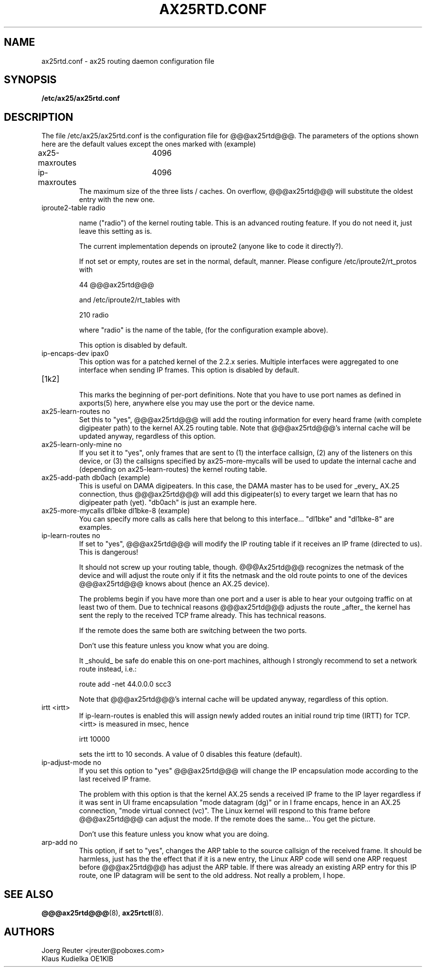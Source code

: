 .TH AX25RTD.CONF 5 "11 November 2003" Linux "Linux Programmer's Manual"
.SH NAME
ax25rtd.conf \- ax25 routing daemon configuration file
.SH SYNOPSIS
.B /etc/ax25/ax25rtd.conf
.SH DESCRIPTION


The file /etc/ax25/ax25rtd.conf is the configuration file for @@@ax25rtd@@@.
The parameters of the options shown here are the default values except the
ones marked with (example)
.PP
ax25-maxroutes	4096
.TP
ip-maxroutes	4096
The maximum size of the three lists / caches. On overflow,
@@@ax25rtd@@@ will substitute the oldest entry with the new one.
.TP
iproute2-table radio

name ("radio") of the kernel routing table. This is an advanced
routing feature. If you do not need it, just leave this setting as is.

The current implementation  depends on iproute2 (anyone like to code it
directly?).

If not set or empty, routes are set in the normal, default, manner.
Please configure /etc/iproute2/rt_protos with

  44      @@@ax25rtd@@@

and /etc/iproute2/rt_tables with

  210     radio

where "radio" is the name of the table, (for the configuration example above).

This option is disabled by default.
.TP
ip-encaps-dev ipax0
This option was for a patched kernel of the 2.2.x series. Multiple interfaces
were aggregated to one interface when sending IP frames. This option is
disabled by default.
.TP
[1k2]
.br
This marks the beginning of per-port definitions. Note that
you have to use port names as defined in axports(5) here,
anywhere else you may use the port or the device name.
.TP
ax25-learn-routes no
Set this to "yes", @@@ax25rtd@@@ will add the routing information
for every heard frame (with complete digipeater path) to the
kernel AX.25 routing table. Note that @@@ax25rtd@@@'s internal cache
will be updated anyway, regardless of this option.
.TP
ax25-learn-only-mine no
If you set it to "yes", only frames that are sent to (1) the
interface callsign, (2) any of the listeners on this device, or
(3) the callsigns specified by ax25-more-mycalls will be used
to update the internal cache and (depending on
ax25-learn-routes) the kernel routing table.
.TP
ax25-add-path db0ach	(example)
This is useful on DAMA digipeaters. In this case, the DAMA
master has to be used for _every_ AX.25 connection, thus
@@@ax25rtd@@@ will add this digipeater(s) to every target we learn
that has no digipeater path (yet). "db0ach" is just an
example here.
.TP
ax25-more-mycalls dl1bke dl1bke-8	(example)
You can specify more calls as calls here that belong to
this interface... "dl1bke" and "dl1bke-8" are examples.
.TP
ip-learn-routes no
If set to "yes", @@@ax25rtd@@@ will modify the IP routing table if it
receives an IP frame (directed to us). This is dangerous!

It should not screw up your routing table, though. @@@Ax25rtd@@@
recognizes the netmask of the device and will adjust the route
only if it fits the netmask and the old route points to
one of the devices @@@ax25rtd@@@ knows about (hence an AX.25 device).

The problems begin if you have more than one port and a user
is able to hear your outgoing traffic on at least two of them.
Due to technical reasons @@@ax25rtd@@@ adjusts the route _after_ the
kernel has sent the reply to the received TCP frame already.
This has technical reasons.

If the remote does the same both are switching between the two
ports.

Don't use this feature unless you know what you are doing.

It _should_ be safe do enable this on one-port machines, although
I strongly recommend to set a network route instead, i.e.:

	route add -net 44.0.0.0 scc3

Note that @@@ax25rtd@@@'s internal cache will be updated anyway,
regardless of this option.
.TP
irtt <irtt>
If ip-learn-routes is enabled this will assign newly added
routes an initial round trip time (IRTT) for TCP. <irtt>
is measured in msec, hence

	irtt 10000

sets the irtt to 10 seconds. A value of 0 disables this
feature (default).
.TP
ip-adjust-mode no
If you set this option to "yes" @@@ax25rtd@@@ will change the IP
encapsulation mode according to the last received IP frame.

The problem with this option is that the kernel AX.25 sends
a received IP frame to the IP layer regardless if it was
sent in UI frame encapsulation "mode datagram (dg)" or
in I frame encaps, hence in an AX.25 connection, "mode virtual
connect (vc)". The Linux kernel will respond to this frame
before @@@ax25rtd@@@ can adjust the mode. If the remote does the
same... You get the picture.

Don't use this feature unless you know what you are doing.
.TP
arp-add	no
This option, if set to "yes", changes the ARP table to the
source callsign of the received frame. It should be harmless,
just has the the effect that if it is a new entry, the Linux
ARP code will send one ARP request before @@@ax25rtd@@@ has adjust
the ARP table. If there was already an existing ARP entry
for this IP route, one IP datagram will be sent to the old
address. Not really a problem, I hope.
.SH "SEE ALSO"
.BR @@@ax25rtd@@@ (8),
.BR ax25rtctl (8).
.LP
.SH AUTHORS
.nf
Joerg Reuter <jreuter@poboxes.com>
.br
Klaus Kudielka OE1KIB
.fi
